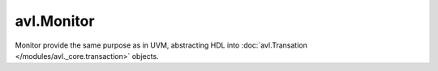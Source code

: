 .. _monitor:

avl.Monitor
============

.. inheritance-diagram:: avl._core.monitor
    :parts: 1


Monitor provide the same purpose as in UVM, abstracting HDL into :doc:`avl.Transation </modules/avl._core.transaction>` objects.

